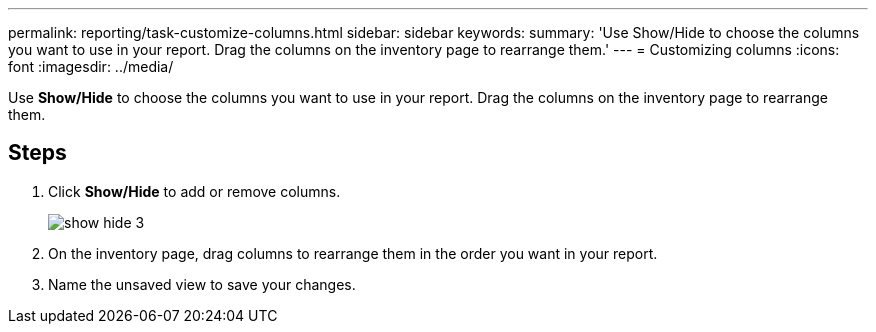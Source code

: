 ---
permalink: reporting/task-customize-columns.html
sidebar: sidebar
keywords: 
summary: 'Use Show/Hide to choose the columns you want to use in your report. Drag the columns on the inventory page to rearrange them.'
---
= Customizing columns
:icons: font
:imagesdir: ../media/

[.lead]
Use *Show/Hide* to choose the columns you want to use in your report. Drag the columns on the inventory page to rearrange them.

== Steps

. Click *Show/Hide* to add or remove columns.
+
image::../media/show-hide-3.png[]

. On the inventory page, drag columns to rearrange them in the order you want in your report.
. Name the unsaved view to save your changes.
